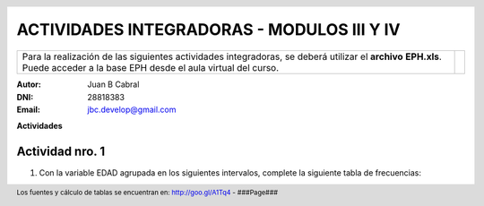 .. =============================================================================
.. ROLES AND INLINE IMAGES
.. =============================================================================

.. role:: underline
.. role:: strike

.. |hamster| image:: img/hamster.png
                :scale: 15 %


.. =============================================================================
.. HEADER
.. =============================================================================

.. header::
    .. image:: img/head.png
        :scale: 100 %


.. =============================================================================
.. ACTIVITIES
.. =============================================================================

=============================================
ACTIVIDADES INTEGRADORAS  - MODULOS  III Y IV
=============================================

.. class:: dedication

+---------------------------------------------------+------------------------+
| Para la realización de las siguientes actividades | .. image:: img/arr.png |
| integradoras, se deberá utilizar el **archivo**   |     :align: right      |
| **EPH.xls**. Puede acceder a la base EPH desde el |     :scale: 100 %      |
| aula virtual del curso.                           |                        |
+---------------------------------------------------+------------------------+

:Autor: Juan B Cabral
:DNI: 28818383
:Email: jbc.develop@gmail.com



**Actividades**


|hamster| Actividad nro. 1
--------------------------

1. Con la variable EDAD agrupada en los siguientes intervalos, complete la
   siguiente tabla de frecuencias:

.. csv-table:: Tabla de frecuencia de EDAD
    :file: tables/act1_edad.csv
    :header-rows: 1


.. =============================================================================
.. FOOTER
.. =============================================================================

.. footer::

    Los fuentes y cálculo de tablas se encuentran en:
    http://goo.gl/A1Tq4 - ###Page###
